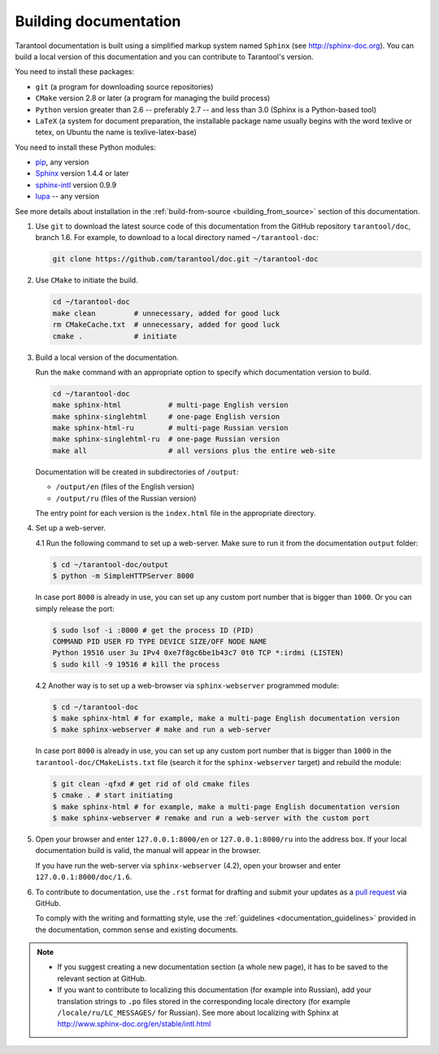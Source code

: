 .. _building_documentation:

-------------------------------------------------------------------------------
Building documentation
-------------------------------------------------------------------------------

Tarantool documentation is built using a simplified markup system named ``Sphinx``
(see http://sphinx-doc.org). You can build a local version of this documentation
and you can contribute to Tarantool's version.

You need to install these packages:

* ``git`` (a program for downloading source repositories)
* ``CMake`` version 2.8 or later (a program for managing the build process)
* ``Python`` version greater than 2.6 -- preferably 2.7 -- and less than 3.0
  (Sphinx is a Python-based tool)
* ``LaTeX`` (a system for document preparation, the installable
  package name usually begins with the word texlive or tetex, on Ubuntu
  the name is texlive-latex-base)

You need to install these Python modules:

* `pip <https://pypi.python.org/pypi/pip>`_, any version
* `Sphinx <https://pypi.python.org/pypi/Sphinx>`_ version 1.4.4 or later
* `sphinx-intl <https://pypi.python.org/pypi/sphinx-intl>`_ version 0.9.9
* `lupa <https://pypi.python.org/pypi/lupa>`_ -- any version

See more details about installation in the :ref:`build-from-source <building_from_source>`
section of this documentation.

1. Use ``git`` to download the latest source code of this documentation from the
   GitHub repository ``tarantool/doc``, branch 1.6. For example, to download to a local
   directory named ``~/tarantool-doc``:

   .. code-block:: bash

     git clone https://github.com/tarantool/doc.git ~/tarantool-doc

2. Use ``CMake`` to initiate the build.

   .. code-block:: bash

     cd ~/tarantool-doc
     make clean         # unnecessary, added for good luck
     rm CMakeCache.txt  # unnecessary, added for good luck
     cmake .            # initiate

3. Build a local version of the documentation.

   Run the ``make`` command with an appropriate option to specify which
   documentation version to build.

   .. code-block:: bash

     cd ~/tarantool-doc
     make sphinx-html           # multi-page English version
     make sphinx-singlehtml     # one-page English version
     make sphinx-html-ru        # multi-page Russian version
     make sphinx-singlehtml-ru  # one-page Russian version
     make all                   # all versions plus the entire web-site

   Documentation will be created in subdirectories of ``/output``:

   * ``/output/en`` (files of the English version)
   * ``/output/ru`` (files of the Russian version)

   The entry point for each version is the ``index.html`` file in the appropriate
   directory.

4. Set up a web-server.

   4.1 Run the following command to set up a web-server. Make sure to run it from
   the documentation ``output`` folder:

   .. code-block:: console

       $ cd ~/tarantool-doc/output
       $ python -m SimpleHTTPServer 8000

   In case port ``8000`` is already in use, you can set up any custom port number
   that is bigger than ``1000``. Or you can simply release the port:

   .. code-block:: console

       $ sudo lsof -i :8000 # get the process ID (PID)
       COMMAND PID USER FD TYPE DEVICE SIZE/OFF NODE NAME
       Python 19516 user 3u IPv4 0xe7f8gc6be1b43c7 0t0 TCP *:irdmi (LISTEN)
       $ sudo kill -9 19516 # kill the process

   4.2 Another way is to set up a web-browser via ``sphinx-webserver`` programmed
   module:

   .. code-block:: console

       $ cd ~/tarantool-doc
       $ make sphinx-html # for example, make a multi-page English documentation version
       $ make sphinx-webserver # make and run a web-server

   In case port ``8000`` is already in use, you can set up any custom port number
   that is bigger than ``1000`` in the ``tarantool-doc/CMakeLists.txt``
   file (search it for the ``sphinx-webserver`` target) and rebuild the module:

   .. code-block:: console

       $ git clean -qfxd # get rid of old cmake files
       $ cmake . # start initiating
       $ make sphinx-html # for example, make a multi-page English documentation version
       $ make sphinx-webserver # remake and run a web-server with the custom port

5. Open your browser and enter ``127.0.0.1:8000/en`` or ``127.0.0.1:8000/ru``
   into the address box. If your local documentation build is valid, the manual
   will appear in the browser.

   If you have run the web-server via ``sphinx-webserver`` (4.2), open your
   browser and enter ``127.0.0.1:8000/doc/1.6``.

6. To contribute to documentation, use the ``.rst`` format for drafting and
   submit your updates as a
   `pull request <https://help.github.com/articles/creating-a-pull-request/>`_
   via GitHub.

   To comply with the writing and formatting style, use the
   :ref:`guidelines <documentation_guidelines>` provided in the documentation,
   common sense and existing documents.

.. NOTE::

   * If you suggest creating a new documentation section (a whole new
     page), it has to be saved to the relevant section at GitHub.

   * If you want to contribute to localizing this documentation (for example into
     Russian), add your translation strings to ``.po`` files stored in the
     corresponding locale directory (for example ``/locale/ru/LC_MESSAGES/``
     for Russian). See more about localizing with Sphinx at
     http://www.sphinx-doc.org/en/stable/intl.html
